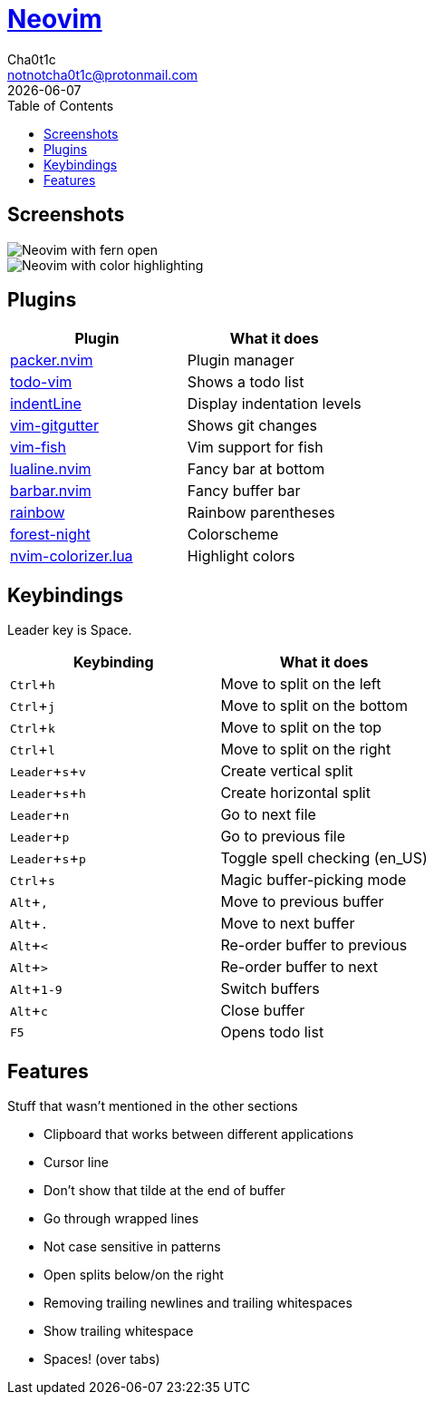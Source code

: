 = https://neovim.io[Neovim]
Cha0t1c <notnotcha0t1c@protonmail.com>
{docdate}
:experimental:
:toc:

:warning: Requires neovim nightly

== Screenshots
image::../../images/nvim.png[Neovim with fern open]
image::../../images/nvim2.png[Neovim with color highlighting]

== Plugins
|===
|Plugin|What it does

|https://github.com/wbthomason/packer.nvim[packer.nvim]
|Plugin manager

|https://github.com/Dimercel/todo-vim[todo-vim]
|Shows a todo list

|https://github.com/Yggdroot/indentLine[indentLine]
|Display indentation levels

|https://github.com/airblade/vim-gitgutter[vim-gitgutter]
|Shows git changes

|https://github.com/dag/vim-fish[vim-fish]
|Vim support for fish

|https://github.com/hoob3rt/lualine.nvim[lualine.nvim]
|Fancy bar at bottom

|https://github.com/romgrk/barbar.nvim[barbar.nvim]
|Fancy buffer bar

|https://github.com/luochen1990/rainbow[rainbow]
|Rainbow parentheses

|https://github.com/sainnhe/forest-night[forest-night]
|Colorscheme

|https://github.com/norcalli/nvim-colorizer.lua[nvim-colorizer.lua]
|Highlight colors

|===

== Keybindings
Leader key is Space.
|===
|Keybinding|What it does

|kbd:[Ctrl+h]
|Move to split on the left

|kbd:[Ctrl+j]
|Move to split on the bottom

|kbd:[Ctrl+k]
|Move to split on the top

|kbd:[Ctrl+l]
|Move to split on the right

|kbd:[Leader+s+v]
|Create vertical split

|kbd:[Leader+s+h]
|Create horizontal split

|kbd:[Leader+n]
|Go to next file

|kbd:[Leader+p]
|Go to previous file

|kbd:[Leader+s+p]
|Toggle spell checking (en_US)

|kbd:[Ctrl+s]
|Magic buffer-picking mode

|kbd:[Alt+,]
|Move to previous buffer

|kbd:[Alt+.]
|Move to next buffer

|kbd:[Alt+<]
|Re-order buffer to previous

|kbd:[Alt+>]
|Re-order buffer to next

|kbd:[Alt+1-9]
|Switch buffers

|kbd:[Alt+c]
|Close buffer

|kbd:[F5]
|Opens todo list

|===

== Features
Stuff that wasn't mentioned in the other sections

* Clipboard that works between different applications
* Cursor line
* Don't show that tilde at the end of buffer
* Go through wrapped lines
* Not case sensitive in patterns
* Open splits below/on the right
* Removing trailing newlines and trailing whitespaces
* Show trailing whitespace
* Spaces! (over tabs)
